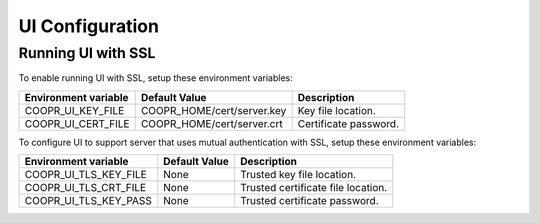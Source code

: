 ..
   Copyright © 2012-2015 Cask Data, Inc.

   Licensed under the Apache License, Version 2.0 (the "License");
   you may not use this file except in compliance with the License.
   You may obtain a copy of the License at

       http://www.apache.org/licenses/LICENSE-2.0

   Unless required by applicable law or agreed to in writing, software
   distributed under the License is distributed on an "AS IS" BASIS,
   WITHOUT WARRANTIES OR CONDITIONS OF ANY KIND, either express or implied.
   See the License for the specific language governing permissions and
   limitations under the License.

.. index::
   single: UI Configuration

================
UI Configuration
================

Running UI with SSL
===================

To enable running UI with SSL, setup these environment variables:

====================================     ==========================    =======================================
   Environment variable                     Default Value                     Description
====================================     ==========================    =======================================
COOPR_UI_KEY_FILE                        COOPR_HOME/cert/server.key     Key file location.
COOPR_UI_CERT_FILE                       COOPR_HOME/cert/server.crt     Certificate password.
====================================     ==========================    =======================================

To configure UI to support server that uses mutual authentication with SSL, setup these environment variables:

====================================     ==========================    =======================================
   Environment variable                     Default Value                     Description
====================================     ==========================    =======================================
COOPR_UI_TLS_KEY_FILE                       None                        Trusted key file location.
COOPR_UI_TLS_CRT_FILE                       None                        Trusted certificate file location.
COOPR_UI_TLS_KEY_PASS                       None                        Trusted certificate password.
====================================     ==========================    =======================================

